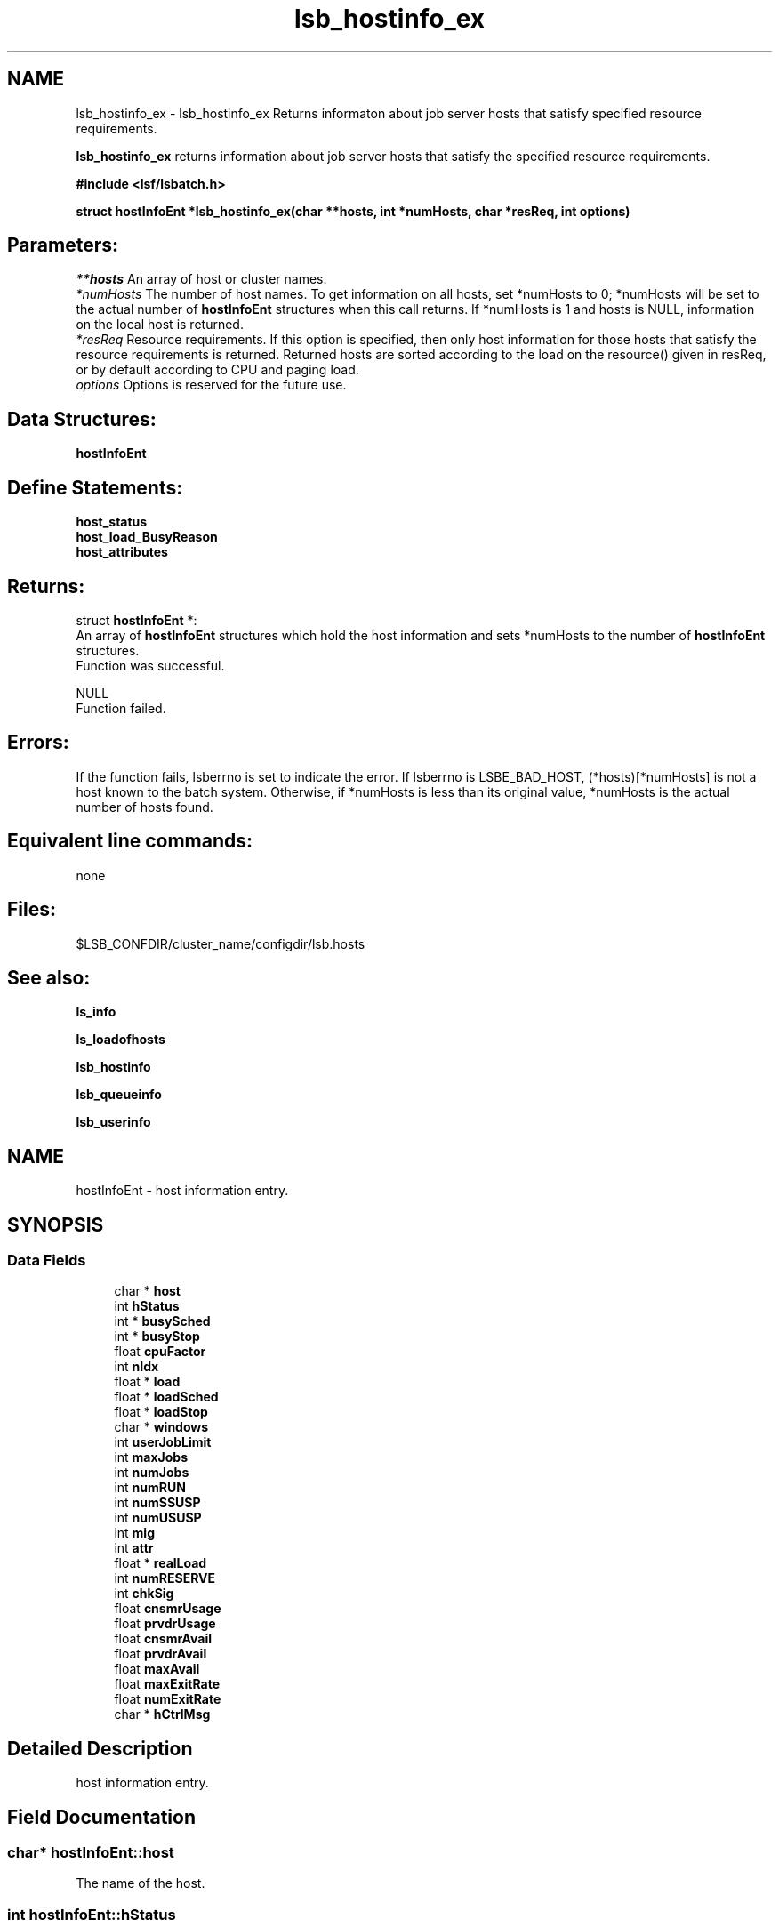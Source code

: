 .TH "lsb_hostinfo_ex" 3 "3 Sep 2009" "Version 7.0" "Platform LSF 7.0.6 C API Reference" \" -*- nroff -*-
.ad l
.nh
.SH NAME
lsb_hostinfo_ex \- lsb_hostinfo_ex 
Returns informaton about job server hosts that satisfy specified resource requirements.
.PP
\fBlsb_hostinfo_ex\fP returns information about job server hosts that satisfy the specified resource requirements.
.PP
\fB#include <lsf/lsbatch.h>\fP
.PP
\fB struct \fBhostInfoEnt\fP *lsb_hostinfo_ex(char **hosts, int *numHosts, char *resReq, int options)\fP
.PP
.SH "Parameters:"
\fI**hosts\fP An array of host or cluster names. 
.br
\fI*numHosts\fP The number of host names. To get information on all hosts, set *numHosts to 0; *numHosts will be set to the actual number of \fBhostInfoEnt\fP structures when this call returns. If *numHosts is 1 and hosts is NULL, information on the local host is returned. 
.br
\fI*resReq\fP Resource requirements. If this option is specified, then only host information for those hosts that satisfy the resource requirements is returned. Returned hosts are sorted according to the load on the resource() given in resReq, or by default according to CPU and paging load. 
.br
\fIoptions\fP Options is reserved for the future use.
.PP
.SH "Data Structures:" 
.PP
\fBhostInfoEnt\fP
.PP
.SH "Define Statements:" 
.PP
\fBhost_status\fP 
.br
\fBhost_load_BusyReason\fP 
.br
\fBhost_attributes\fP
.PP
.SH "Returns:"
struct \fBhostInfoEnt\fP *:
.br
 An array of \fBhostInfoEnt\fP structures which hold the host information and sets *numHosts to the number of \fBhostInfoEnt\fP structures. 
.br
 Function was successful. 
.PP
NULL 
.br
 Function failed.
.PP
.SH "Errors:" 
.PP
If the function fails, lsberrno is set to indicate the error. If lsberrno is LSBE_BAD_HOST, (*hosts)[*numHosts] is not a host known to the batch system. Otherwise, if *numHosts is less than its original value, *numHosts is the actual number of hosts found.
.PP
.SH "Equivalent line commands:" 
.PP
none
.PP
.SH "Files:" 
.PP
$LSB_CONFDIR/cluster_name/configdir/lsb.hosts
.PP
.SH "See also:"
\fBls_info\fP 
.PP
\fBls_loadofhosts\fP 
.PP
\fBlsb_hostinfo\fP 
.PP
\fBlsb_queueinfo\fP 
.PP
\fBlsb_userinfo\fP 
.PP

.ad l
.nh
.SH NAME
hostInfoEnt \- host information entry.  

.PP
.SH SYNOPSIS
.br
.PP
.SS "Data Fields"

.in +1c
.ti -1c
.RI "char * \fBhost\fP"
.br
.ti -1c
.RI "int \fBhStatus\fP"
.br
.ti -1c
.RI "int * \fBbusySched\fP"
.br
.ti -1c
.RI "int * \fBbusyStop\fP"
.br
.ti -1c
.RI "float \fBcpuFactor\fP"
.br
.ti -1c
.RI "int \fBnIdx\fP"
.br
.ti -1c
.RI "float * \fBload\fP"
.br
.ti -1c
.RI "float * \fBloadSched\fP"
.br
.ti -1c
.RI "float * \fBloadStop\fP"
.br
.ti -1c
.RI "char * \fBwindows\fP"
.br
.ti -1c
.RI "int \fBuserJobLimit\fP"
.br
.ti -1c
.RI "int \fBmaxJobs\fP"
.br
.ti -1c
.RI "int \fBnumJobs\fP"
.br
.ti -1c
.RI "int \fBnumRUN\fP"
.br
.ti -1c
.RI "int \fBnumSSUSP\fP"
.br
.ti -1c
.RI "int \fBnumUSUSP\fP"
.br
.ti -1c
.RI "int \fBmig\fP"
.br
.ti -1c
.RI "int \fBattr\fP"
.br
.ti -1c
.RI "float * \fBrealLoad\fP"
.br
.ti -1c
.RI "int \fBnumRESERVE\fP"
.br
.ti -1c
.RI "int \fBchkSig\fP"
.br
.ti -1c
.RI "float \fBcnsmrUsage\fP"
.br
.ti -1c
.RI "float \fBprvdrUsage\fP"
.br
.ti -1c
.RI "float \fBcnsmrAvail\fP"
.br
.ti -1c
.RI "float \fBprvdrAvail\fP"
.br
.ti -1c
.RI "float \fBmaxAvail\fP"
.br
.ti -1c
.RI "float \fBmaxExitRate\fP"
.br
.ti -1c
.RI "float \fBnumExitRate\fP"
.br
.ti -1c
.RI "char * \fBhCtrlMsg\fP"
.br
.in -1c
.SH "Detailed Description"
.PP 
host information entry. 
.SH "Field Documentation"
.PP 
.SS "char* \fBhostInfoEnt::host\fP"
.PP
The name of the host. 
.PP

.SS "int \fBhostInfoEnt::hStatus\fP"
.PP
The status of the host. 
.PP
It is the bitwise inclusive OR. see \fBhost_status\fP 
.SS "int* \fBhostInfoEnt::busySched\fP"
.PP
Indicate host loadSched busy reason. 
.PP
.SS "int* \fBhostInfoEnt::busyStop\fP"
.PP
Indicate host loadStop busy reason. 
.PP

.SS "float \fBhostInfoEnt::cpuFactor\fP"
.PP
The host CPU factor used to scale CPU load values to account for differences in CPU speeds. 
.PP
The faster the CPU, the larger the CPU factor. 
.SS "int \fBhostInfoEnt::nIdx\fP"
.PP
The number of load indices in the load, loadSched and loadStop arrays. 
.PP

.SS "float* \fBhostInfoEnt::load\fP"
.PP
Load information array on a host. 
.PP
This array gives the load information that is used for scheduling batch jobs. This load information is the effective load information from \fBls_loadofhosts\fP (see \fBls_loadofhosts\fP) plus the load reserved for running jobs (see lsb.queues for details on resource reservation). The load array is indexed the same as loadSched and loadStop (see loadSched and loadStop below). 
.SS "float* \fBhostInfoEnt::loadSched\fP"
.PP
Stop scheduling new jobs if over. 
.PP
.SS "float* \fBhostInfoEnt::loadStop\fP"
.PP
Stop jobs if over this load. 
.PP
The loadSched and loadStop arrays control batch job scheduling, suspension, and resumption. The values in the loadSched array specify the scheduling thresholds for the corresponding load indices. Only if the current values of all specified load indices of this host are within (below or above, depending on the meaning of the load index) the corresponding thresholds of this host, will jobs be scheduled to run on this host. Similarly, the values in the loadStop array specify the stop thresholds for the corresponding load indices. If any of the load index values of the host goes beyond its stop threshold, the job will be suspended. The loadSched and loadStop arrays are indexed by the following constants: 
.br
 R15S 
.br
 15-second average CPU run queue length. 
.br
 R1M 
.br
 1-minute average CPU run queue length. 
.br
 R15M 
.br
 15-minute average CPU run queue length. 
.br
 UT 
.br
 CPU utilization over the last minute. 
.br
 PG 
.br
 Average memory paging rate, in pages per second. 
.br
 IO 
.br
 Average disk I/O rate, in KB per second. 
.br
 LS 
.br
 Number of current login users. 
.br
 IT 
.br
 Idle time of the host in minutes. 
.br
 TMP 
.br
 The amount of free disk space in the file system containing /tmp, in MB. 
.br
 SWP 
.br
 The amount of swap space available, in MB. 
.br
 MEM 
.br
 The amount of available user memory on this host, in MB. 
.SS "char* \fBhostInfoEnt::windows\fP"
.PP
ASCII desp of run windows.One or more time windows in a week during which batch jobs may be dispatched to run on this host . 
.PP
The default is no restriction, or always open (i.e., 24 hours a day seven days a week). These windows are similar to the dispatch windows of batch job queues. See \fBlsb_queueinfo\fP. 
.SS "int \fBhostInfoEnt::userJobLimit\fP"
.PP
The maximum number of job slots any user is allowed to use on this host. 
.PP

.SS "int \fBhostInfoEnt::maxJobs\fP"
.PP
The maximum number of job slots that the host can process concurrently. 
.PP

.SS "int \fBhostInfoEnt::numJobs\fP"
.PP
The number of job slots running or suspended on the host. 
.PP

.SS "int \fBhostInfoEnt::numRUN\fP"
.PP
The number of job slots running on the host. 
.PP

.SS "int \fBhostInfoEnt::numSSUSP\fP"
.PP
The number of job slots suspended by the batch daemon on the host. 
.PP

.SS "int \fBhostInfoEnt::numUSUSP\fP"
.PP
The number of job slots suspended by the job submitter or the LSF system administrator. 
.PP

.SS "int \fBhostInfoEnt::mig\fP"
.PP
The migration threshold in minutes after which a suspended job will be considered for migration. 
.PP

.SS "int \fBhostInfoEnt::attr\fP"
.PP
The host attributes; the bitwise inclusive OR of some of \fBhost_attributes\fP. 
.PP
.SS "float* \fBhostInfoEnt::realLoad\fP"
.PP
The effective load of the host. 
.PP

.SS "int \fBhostInfoEnt::numRESERVE\fP"
.PP
The number of job slots reserved by LSF for the PEND jobs. 
.PP

.SS "int \fBhostInfoEnt::chkSig\fP"
.PP
If attr has an H_ATTR_CHKPNT_COPY attribute, chkSig is set to the signal which triggers checkpoint and copy operation. 
.PP
Otherwise, chkSig is set to the signal which triggers checkpoint operation on the host 
.SS "float \fBhostInfoEnt::cnsmrUsage\fP"
.PP
Num of resource used by the consumer. 
.PP
.SS "float \fBhostInfoEnt::prvdrUsage\fP"
.PP
Num of resource used by the provider. 
.PP
.SS "float \fBhostInfoEnt::cnsmrAvail\fP"
.PP
Num of resource available for the consumer to use. 
.PP
.SS "float \fBhostInfoEnt::prvdrAvail\fP"
.PP
Num of resource available for the provider to use. 
.PP
.SS "float \fBhostInfoEnt::maxAvail\fP"
.PP
Num maximum of resource available in total. 
.PP
.SS "float \fBhostInfoEnt::maxExitRate\fP"
.PP
The job exit rate threshold on the host. 
.PP
.SS "float \fBhostInfoEnt::numExitRate\fP"
.PP
Number of job exit rate on the host. 
.PP
.SS "char* \fBhostInfoEnt::hCtrlMsg\fP"
.PP
AdminAction - host control message. 
.PP


.ad l
.nh
.SH NAME
host_status \- The status of the host.  

.PP
.SS "Defines"

.in +1c
.ti -1c
.RI "#define \fBHOST_STAT_OK\fP   0x0"
.br
.ti -1c
.RI "#define \fBHOST_STAT_BUSY\fP   0x01"
.br
.ti -1c
.RI "#define \fBHOST_STAT_WIND\fP   0x02"
.br
.ti -1c
.RI "#define \fBHOST_STAT_DISABLED\fP   0x04"
.br
.ti -1c
.RI "#define \fBHOST_STAT_LOCKED\fP   0x08"
.br
.ti -1c
.RI "#define \fBHOST_STAT_FULL\fP   0x10"
.br
.ti -1c
.RI "#define \fBHOST_STAT_UNREACH\fP   0x20"
.br
.ti -1c
.RI "#define \fBHOST_STAT_UNAVAIL\fP   0x40"
.br
.ti -1c
.RI "#define \fBHOST_STAT_UNLICENSED\fP   0x80"
.br
.ti -1c
.RI "#define \fBHOST_STAT_NO_LIM\fP   0x100"
.br
.ti -1c
.RI "#define \fBHOST_STAT_EXCLUSIVE\fP   0x200"
.br
.ti -1c
.RI "#define \fBHOST_STAT_LOCKED_MASTER\fP   0x400"
.br
.ti -1c
.RI "#define \fBHOST_STAT_REMOTE_DISABLED\fP   0x800"
.br
.ti -1c
.RI "#define \fBHOST_STAT_LEASE_INACTIVE\fP   0x1000"
.br
.ti -1c
.RI "#define \fBHOST_STAT_DISABLED_RES\fP   0x4000"
.br
.ti -1c
.RI "#define \fBHOST_STAT_DISABLED_RMS\fP   0x8000"
.br
.ti -1c
.RI "#define \fBHOST_STAT_LOCKED_EGO\fP   0x10000"
.br
.ti -1c
.RI "#define \fBHOST_CLOSED_BY_ADMIN\fP   0x20000"
.br
.ti -1c
.RI "#define \fBHOST_STAT_CU_EXCLUSIVE\fP   0x40000"
.br
.in -1c
.SH "Detailed Description"
.PP 
The status of the host. 

It is the bitwise inclusive OR of some of the following: 
.SH "Define Documentation"
.PP 
.SS "#define HOST_STAT_OK   0x0"
.PP
Ready to accept and run jobs. 
.PP
.SS "#define HOST_STAT_BUSY   0x01"
.PP
The host load is greater than a scheduling threshold. 
.PP
In this status, no new job will be scheduled to run on this host. 
.SS "#define HOST_STAT_WIND   0x02"
.PP
The host dispatch window is closed. 
.PP
In this status, no new job will be accepted. 
.SS "#define HOST_STAT_DISABLED   0x04"
.PP
The host has been disabled by the LSF administrator and will not accept jobs. 
.PP
In this status, no new job will be scheduled to run on this host. 
.SS "#define HOST_STAT_LOCKED   0x08"
.PP
The host is locked by a exclusive task. 
.PP
In this status, no new job will be scheduled to run on this host. 
.SS "#define HOST_STAT_FULL   0x10"
.PP
Great than job limit. 
.PP
The host has reached its job limit. In this status, no new job will be scheduled to run on this host. 
.SS "#define HOST_STAT_UNREACH   0x20"
.PP
The sbatchd on this host is unreachable. 
.PP

.SS "#define HOST_STAT_UNAVAIL   0x40"
.PP
The LIM and sbatchd on this host are unavailable. 
.PP

.SS "#define HOST_STAT_UNLICENSED   0x80"
.PP
The host does not have an LSF license. 
.PP

.SS "#define HOST_STAT_NO_LIM   0x100"
.PP
The host is running an sbatchd but not a LIM. 
.PP

.SS "#define HOST_STAT_EXCLUSIVE   0x200"
.PP
Running exclusive job. 
.PP
.SS "#define HOST_STAT_LOCKED_MASTER   0x400"
.PP
Lim locked by master LIM. 
.PP
.SS "#define HOST_STAT_REMOTE_DISABLED   0x800"
.PP
Close a remote lease host. 
.PP
This flag is used together with HOST_STAT_DISABLED. 
.SS "#define HOST_STAT_LEASE_INACTIVE   0x1000"
.PP
Close a remote lease host due to the lease is renewing or terminating. 
.PP

.SS "#define HOST_STAT_DISABLED_RES   0x4000"
.PP
Host is disabled by RES. 
.PP
.SS "#define HOST_STAT_DISABLED_RMS   0x8000"
.PP
Host is disabled by RMS. 
.PP
.SS "#define HOST_STAT_LOCKED_EGO   0x10000"
.PP
The host is disabled by EGO. 
.PP
.SS "#define HOST_CLOSED_BY_ADMIN   0x20000"
.PP
If none of the above hold, hStatus is set to HOST_STAT_OK to indicate that the host is ready to accept and run jobs. 
.PP

.SS "#define HOST_STAT_CU_EXCLUSIVE   0x40000"
.PP
Running cu exclusive job. 
.PP
.ad l
.nh
.SH NAME
host_load_BusyReason \- If hStatus is HOST_STAT_BUSY, these indicate the host loadSched or loadStop busy reason.  

.PP
.SS "Defines"

.in +1c
.ti -1c
.RI "#define \fBHOST_BUSY_NOT\fP   0x000"
.br
.ti -1c
.RI "#define \fBHOST_BUSY_R15S\fP   0x001"
.br
.ti -1c
.RI "#define \fBHOST_BUSY_R1M\fP   0x002"
.br
.ti -1c
.RI "#define \fBHOST_BUSY_R15M\fP   0x004"
.br
.ti -1c
.RI "#define \fBHOST_BUSY_UT\fP   0x008"
.br
.ti -1c
.RI "#define \fBHOST_BUSY_PG\fP   0x010"
.br
.ti -1c
.RI "#define \fBHOST_BUSY_IO\fP   0x020"
.br
.ti -1c
.RI "#define \fBHOST_BUSY_LS\fP   0x040"
.br
.ti -1c
.RI "#define \fBHOST_BUSY_IT\fP   0x080"
.br
.ti -1c
.RI "#define \fBHOST_BUSY_TMP\fP   0x100"
.br
.ti -1c
.RI "#define \fBHOST_BUSY_SWP\fP   0x200"
.br
.ti -1c
.RI "#define \fBHOST_BUSY_MEM\fP   0x400"
.br
.in -1c
.SH "Detailed Description"
.PP 
If hStatus is HOST_STAT_BUSY, these indicate the host loadSched or loadStop busy reason. 

If none of the thresholds have been exceeded, the value is HOST_BUSY_NOT. Otherwise the value is the bitwise inclusive OR of some of the following: 
.SH "Define Documentation"
.PP 
.SS "#define HOST_BUSY_NOT   0x000"
.PP
Host not busy. 
.PP
.SS "#define HOST_BUSY_R15S   0x001"
.PP
The 15 second average CPU run queue length is too high. 
.PP

.SS "#define HOST_BUSY_R1M   0x002"
.PP
The 1 minute average CPU run queue length is too high. 
.PP

.SS "#define HOST_BUSY_R15M   0x004"
.PP
The 15 minute average CPU run queue length is too high. 
.PP

.SS "#define HOST_BUSY_UT   0x008"
.PP
The CPU utilization is too high. 
.PP

.SS "#define HOST_BUSY_PG   0x010"
.PP
The paging rate is too high. 
.PP

.SS "#define HOST_BUSY_IO   0x020"
.PP
The I/O rate is too high. 
.PP

.SS "#define HOST_BUSY_LS   0x040"
.PP
There are too many login sessions. 
.PP

.SS "#define HOST_BUSY_IT   0x080"
.PP
Host has not been idle long enough. 
.PP

.SS "#define HOST_BUSY_TMP   0x100"
.PP
There is not enough free space in the file system containing /tmp. 
.PP

.SS "#define HOST_BUSY_SWP   0x200"
.PP
There is not enough free swap space. 
.PP

.SS "#define HOST_BUSY_MEM   0x400"
.PP
There is not enough free memory. 
.PP

.ad l
.nh
.SH NAME
host_attributes \- The host attributes.  

.PP
.SS "Defines"

.in +1c
.ti -1c
.RI "#define \fBH_ATTR_CHKPNTABLE\fP   0x1"
.br
.ti -1c
.RI "#define \fBH_ATTR_CHKPNT_COPY\fP   0x2"
.br
.in -1c
.SH "Detailed Description"
.PP 
The host attributes. 
.SH "Define Documentation"
.PP 
.SS "#define H_ATTR_CHKPNTABLE   0x1"
.PP
This host can checkpoint jobs. 
.PP
.SS "#define H_ATTR_CHKPNT_COPY   0x2"
.PP
This host provides kernel support for checkpoint copy. 
.PP

.SH "Author"
.PP 
Generated automatically by Doxygen for Platform LSF 7.0.6 C API Reference from the source code.
